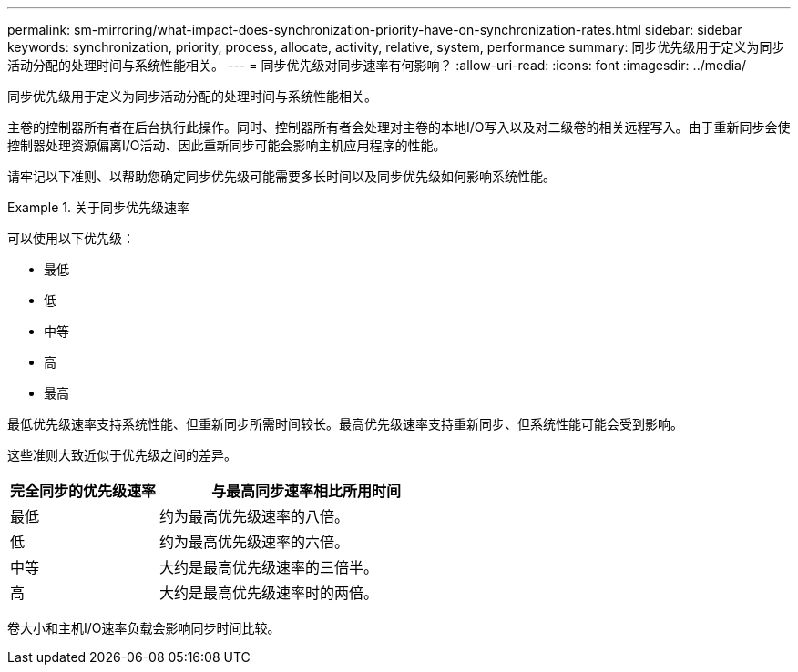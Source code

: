 ---
permalink: sm-mirroring/what-impact-does-synchronization-priority-have-on-synchronization-rates.html 
sidebar: sidebar 
keywords: synchronization, priority, process, allocate, activity, relative, system, performance 
summary: 同步优先级用于定义为同步活动分配的处理时间与系统性能相关。 
---
= 同步优先级对同步速率有何影响？
:allow-uri-read: 
:icons: font
:imagesdir: ../media/


[role="lead"]
同步优先级用于定义为同步活动分配的处理时间与系统性能相关。

主卷的控制器所有者在后台执行此操作。同时、控制器所有者会处理对主卷的本地I/O写入以及对二级卷的相关远程写入。由于重新同步会使控制器处理资源偏离I/O活动、因此重新同步可能会影响主机应用程序的性能。

请牢记以下准则、以帮助您确定同步优先级可能需要多长时间以及同步优先级如何影响系统性能。

.关于同步优先级速率
====
可以使用以下优先级：

* 最低
* 低
* 中等
* 高
* 最高


最低优先级速率支持系统性能、但重新同步所需时间较长。最高优先级速率支持重新同步、但系统性能可能会受到影响。

====
这些准则大致近似于优先级之间的差异。

[cols="2a,4a"]
|===
| 完全同步的优先级速率 | 与最高同步速率相比所用时间 


 a| 
最低
 a| 
约为最高优先级速率的八倍。



 a| 
低
 a| 
约为最高优先级速率的六倍。



 a| 
中等
 a| 
大约是最高优先级速率的三倍半。



 a| 
高
 a| 
大约是最高优先级速率时的两倍。

|===
卷大小和主机I/O速率负载会影响同步时间比较。
